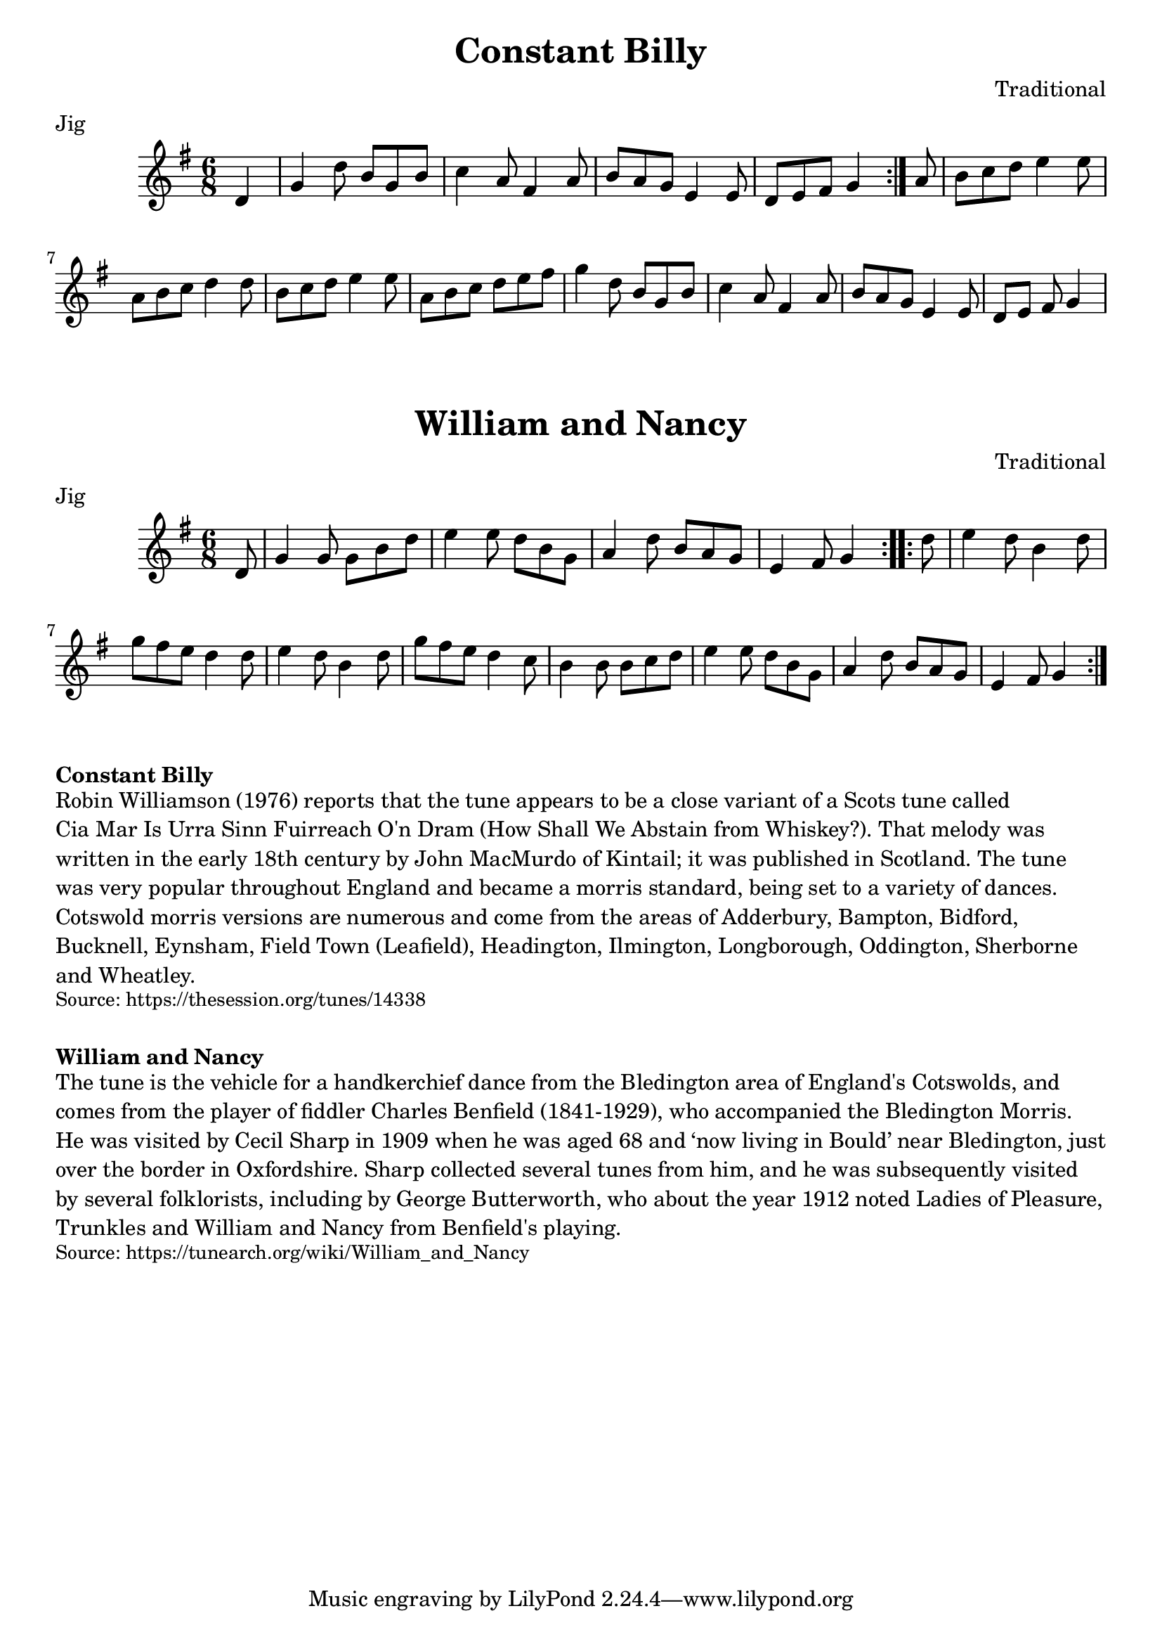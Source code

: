 \version "2.20.0"
\language "english"

\paper {
  print-all-headers = ##t
}

\score {
  \header {
    composer = "Traditional"
    keywords = "Morris"
    meter = "Jig"
    origin = "England"
    title = "Constant Billy"
  }

  \relative c' {
    \time 6/8
    \key g \major

    \repeat volta 2 {
      \partial 4 d4 |
      g4 d'8 b g b |
      c4 a8 fs4 a8 |
      b8 a g e4 e8 |
      \partial 1*5/8 d8[ e fs] g4 |
    }

    \partial 8 a8 |
    b8 c d e4 e8 |
    a,8 b c d4 d8 |
    b8 c d e4 e8 |
    a,8 b c d e fs |
    g4 d8 b g b |
    c4 a8 fs4 a8 |
    b8 a g e4 e8 |
    \partial 1*5/8 d8 e fs g4 |
  }
}

\score {
  \header {
    composer = "Traditional"
    meter = "Jig"
    origin = "England"
    title = "William and Nancy"
  }

  \relative c' {
    \time 6/8
    \key g \major

    \repeat volta 2 {
      \partial 8 d8 |
      g4 g8 g b d |
      e4 e8 d b g |
      a4 d8 b a g |
      \partial 1*5/8 e4 fs8 g4 |
    }

    \repeat volta 2 {
      \partial 8 d'8 |
      e4 d8 b4 d8 |
      g8 fs e d4 d8 |
      e4 d8 b4 d8 |
      g8 fs e d4 c8 |
      b4 b8 b c d |
      e4 e8 d b g |
      a4 d8 b a g |
      \partial 1*5/8 e4 fs8 g4 |
    }
  }
}

\markup \bold { Constant Billy }
\markup \wordwrap {
  Robin Williamson (1976) reports that the tune appears to be a close variant of a Scots tune called "Cia Mar Is Urra Sinn Fuirreach O'n Dram" (How Shall We Abstain from Whiskey?). That melody was written in the early 18th century by John MacMurdo of Kintail; it was published in Scotland. The tune was very popular throughout England and became a morris standard, being set to a variety of dances. Cotswold morris versions are numerous and come from the areas of Adderbury, Bampton, Bidford, Bucknell, Eynsham, Field Town (Leafield), Headington, Ilmington, Longborough, Oddington, Sherborne and Wheatley.
}
\markup \smaller \wordwrap { Source: https://thesession.org/tunes/14338 }

\markup \vspace #1

\markup \bold { William and Nancy }
\markup \wordwrap {
  The tune is the vehicle for a handkerchief dance from the Bledington area of England's Cotswolds, and comes from the player of fiddler Charles Benfield (1841-1929), who accompanied the Bledington Morris. He was visited by Cecil Sharp in 1909 when he was aged 68 and ‘now living in Bould’ near Bledington, just over the border in Oxfordshire. Sharp collected several tunes from him, and he was subsequently visited by several folklorists, including by George Butterworth, who about the year 1912 noted "Ladies of Pleasure," "Trunkles" and "William and Nancy" from Benfield's playing.
}
\markup \smaller \wordwrap { Source: https://tunearch.org/wiki/William_and_Nancy }